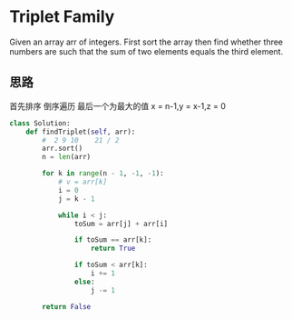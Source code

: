 * Triplet Family

Given an array arr of integers. First sort the array then find whether three numbers are such that the sum of two elements equals the third element.

** 思路

 首先排序
 倒序遍历 最后一个为最大的值
 x = n-1,y = x-1,z = 0

 #+begin_src python
class Solution:
    def findTriplet(self, arr):
        #  2 9 10    21 / 2
        arr.sort()
        n = len(arr)

        for k in range(n - 1, -1, -1):
            # v = arr[k]
            i = 0
            j = k - 1

            while i < j:
                toSum = arr[j] + arr[i]

                if toSum == arr[k]:
                    return True

                if toSum < arr[k]:
                    i += 1
                else:
                    j -= 1

        return False
 #+end_src

